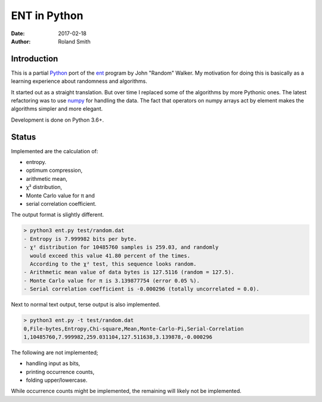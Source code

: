 ENT in Python
#############

:date: 2017-02-18
:author: Roland Smith

.. Last modified: 2018-07-08T13:40:54+0200


Introduction
============

This is a partial Python_ port of the ent_ program by John "Random" Walker.
My motivation for doing this is basically as a learning experience about
randomness and algorithms.

.. _Python: http://www.python.org
.. _ent: http://www.fourmilab.ch/random/

It started out as a straight translation. But over time I replaced some of the
algorithms by more Pythonic ones. The latest refactoring was to use numpy_ for
handling the data. The fact that operators on numpy arrays act by element
makes the algorithms simpler and more elegant.

.. _numpy: http://www.numpy.org/

Development is done on Python 3.6+.


Status
======

Implemented are the calculation of:

* entropy.
* optimum compression,
* arithmetic mean,
* χ² distribution,
* Monte Carlo value for π and
* serial correlation coefficient.

The output format is slightly different.

.. code-block:: console

    > python3 ent.py test/random.dat
    - Entropy is 7.999982 bits per byte.
    - χ² distribution for 10485760 samples is 259.03, and randomly
      would exceed this value 41.80 percent of the times.
      According to the χ² test, this sequence looks random.
    - Arithmetic mean value of data bytes is 127.5116 (random = 127.5).
    - Monte Carlo value for π is 3.139877754 (error 0.05 %).
    - Serial correlation coefficient is -0.000296 (totally uncorrelated = 0.0).


Next to normal text output, terse output is also implemented.

.. code-block:: console

    > python3 ent.py -t test/random.dat
    0,File-bytes,Entropy,Chi-square,Mean,Monte-Carlo-Pi,Serial-Correlation
    1,10485760,7.999982,259.031104,127.511638,3.139878,-0.000296

The following are not implemented;

* handling input as bits,
* printing occurrence counts,
* folding upper/lowercase.

While occurrence counts might be implemented, the remaining will
likely not be implemented.
